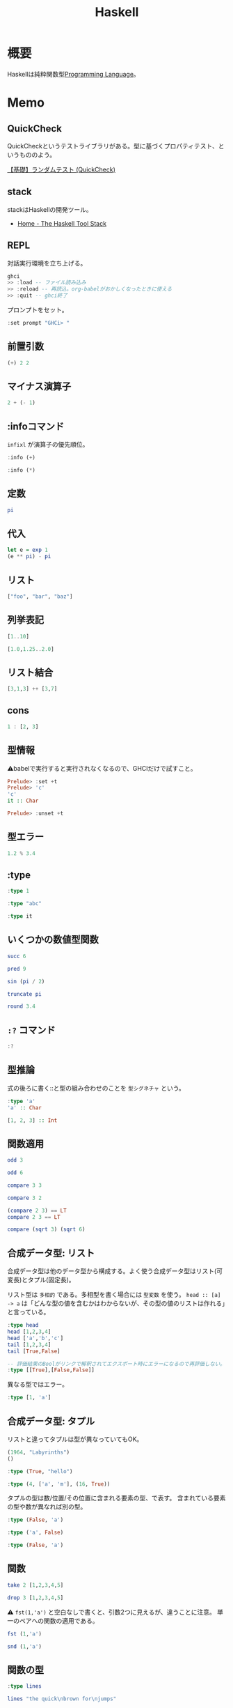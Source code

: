 :PROPERTIES:
:ID:       c4c3816f-e03f-41a8-9a97-ddcfd3d738ff
:header-args+: :results output :wrap
:END:
#+title: Haskell
* 概要
Haskellは純粋関数型[[id:868ac56a-2d42-48d7-ab7f-7047c85a8f39][Programming Language]]。
* Memo
** QuickCheck
QuickCheckというテストライブラリがある。型に基づくプロパティテスト、というもののよう。

[[https://haskell.e-bigmoon.com/stack/test/quickcheck.html][【基礎】ランダムテスト (QuickCheck)]]
** stack
stackはHaskellの開発ツール。
- [[https://docs.haskellstack.org/en/stable/README/][Home - The Haskell Tool Stack]]
** REPL
対話実行環境を立ち上げる。
#+begin_src haskell :eval never
  ghci
  >> :load -- ファイル読み込み
  >> :reload -- 再読込。org-babelがおかしくなったときに使える
  >> :quit -- ghci終了
#+end_src

プロンプトをセット。
#+begin_src haskell
  :set prompt "GHCi> "
#+end_src
** 前置引数
#+begin_src haskell
  (+) 2 2
#+end_src

#+RESULTS:
#+begin_results
4
#+end_results
** マイナス演算子
#+begin_src haskell
  2 + (- 1)
#+end_src

#+RESULTS:
#+begin_results
1
#+end_results
** :infoコマンド
~infixl~ が演算子の優先順位。
#+begin_src haskell
  :info (+)
#+end_src

#+RESULTS:
#+begin_results
class Num a where
  (+) :: a -> a -> a
  ...
  -- Defined in ‘GHC.Num’
infixl 6 +
#+end_results

#+begin_src haskell
  :info (*)
#+end_src

#+RESULTS:
#+begin_results
class Num a where
  ...
  (*) :: a -> a -> a
  ...
  -- Defined in ‘GHC.Num’
infixl 7 *
#+end_results
** 定数
#+begin_src haskell
  pi
#+end_src

#+RESULTS:
#+begin_results
3.141592653589793
#+end_results
** 代入
#+begin_src haskell
  let e = exp 1
  (e ** pi) - pi
#+end_src

#+RESULTS:
#+begin_results
19.99909997918947
#+end_results
** リスト
#+begin_src haskell
["foo", "bar", "baz"]
#+end_src

#+RESULTS:
#+begin_results
["foo","bar","baz"]
#+end_results
** 列挙表記
#+begin_src haskell
[1..10]
#+end_src

#+RESULTS:
#+begin_results
[1,2,3,4,5,6,7,8,9,10]
#+end_results

#+begin_src haskell
[1.0,1.25..2.0]
#+end_src

#+RESULTS:
#+begin_results
[1.0,1.25,1.5,1.75,2.0]
#+end_results
** リスト結合
#+begin_src haskell
[3,1,3] ++ [3,7]
#+end_src

#+RESULTS:
#+begin_results
[3,1,3,3,7]
#+end_results
** cons
#+begin_src haskell :results output
  1 : [2, 3]
#+end_src

#+RESULTS:
#+begin_results
[1,2,3]
#+end_results
** 型情報
⚠babelで実行すると実行されなくなるので、GHCIだけで試すこと。
#+begin_src haskell :eval never
  Prelude> :set +t
  Prelude> 'c'
  'c'
  it :: Char

  Prelude> :unset +t
#+end_src
** 型エラー
#+begin_src haskell
1.2 % 3.4
#+end_src

#+RESULTS:
#+begin_results
<interactive>:6213:5: error:
    Variable not in scope: (%) :: Double -> Double -> t
#+end_results
** :type
#+begin_src haskell
:type 1
#+end_src

#+RESULTS:
#+begin_results
1 :: Num p => p
#+end_results

#+begin_src haskell
:type "abc"
#+end_src

#+RESULTS:
#+begin_results
"abc" :: [Char]
#+end_results

#+begin_src haskell
:type it
#+end_src

#+RESULTS:
#+begin_results
it :: [Char]
#+end_results
** いくつかの数値型関数
#+begin_src haskell
succ 6
#+end_src

#+RESULTS:
#+begin_results
7
#+end_results

#+begin_src haskell
pred 9
#+end_src

#+RESULTS:
#+begin_results
8
#+end_results

#+begin_src haskell
sin (pi / 2)
#+end_src

#+RESULTS:
#+begin_results
1.0
#+end_results

#+begin_src haskell
truncate pi
#+end_src

#+RESULTS:
#+begin_results
3
#+end_results

#+begin_src haskell
round 3.4
#+end_src

#+RESULTS:
#+begin_results
3
#+end_results
** ~:?~ コマンド
#+begin_src haskell
:?
#+end_src

#+RESULTS:
#+begin_results
display this list of commands
   :info[!] [<name> ...]       display information about the given names
                               (!: do not filter instances)
   :issafe [<mod>]             display safe haskell information of module <mod>
   :kind[!] <type>             show the kind of <type>
                               (!: also print the normalised type)
   :load[!] [*]<module> ...    load module(s) and their dependents
                               (!: defer type errors)
   :main [<arguments> ...]     run the main function with the given arguments
   :module [+/-] [*]<mod> ...  set the context for expression evaluation
   :quit                       exit GHCi
   :reload[!]                  reload the current module set
                               (!: defer type errors)
   :run function [<arguments> ...] run the function with the given arguments
   :script <file>              run the script <file>
   :type <expr>                show the type of <expr>
   :type +d <expr>             show the type of <expr>, defaulting type variables
   :type +v <expr>             show the type of <expr>, with its specified tyvars
   :unadd <module> ...         remove module(s) from the current target set
   :undef <cmd>                undefine user-defined command :<cmd>
   :!<command>                 run the shell command <command>

 -- Commands for debugging:

   :abandon                    at a breakpoint, abandon current computation
   :back [<n>]                 go back in the history N steps (after :trace)
   :break [<mod>] <l> [<col>]  set a breakpoint at the specified location
   :break <name>               set a breakpoint on the specified function
   :continue                   resume after a breakpoint
   :delete <number>            delete the specified breakpoint
   :delete *                   delete all breakpoints
   :force <expr>               print <expr>, forcing unevaluated parts
   :forward [<n>]              go forward in the history N step s(after :back)
   :history [<n>]              after :trace, show the execution history
   :list                       show the source code around current breakpoint
   :list <identifier>          show the source code for <identifier>
   :list [<module>] <line>     show the source code around line number <line>
   :print [<name> ...]         show a value without forcing its computation
   :sprint [<name> ...]        simplified version of :print
   :step                       single-step after stopping at a breakpoint
   :step <expr>                single-step into <expr>
   :steplocal                  single-step within the current top-level binding
   :stepmodule                 single-step restricted to the current module
   :trace                      trace after stopping at a breakpoint
   :trace <expr>               evaluate <expr> with tracing on (see :history)

 -- Commands for changing settings:

   :set <option> ...           set options
   :seti <option> ...          set options for interactive evaluation only
   :set args <arg> ...         set the arguments returned by System.getArgs
   :set prog <progname>        set the value returned by System.getProgName
   :set prompt <prompt>        set the prompt used in GHCi
   :set prompt-cont <prompt>   set the continuation prompt used in GHCi
   :set prompt-function <expr> set the function to handle the prompt
   :set prompt-cont-function <expr>set the function to handle the continuation prompt
   :set editor <cmd>           set the command used for :edit
   :set stop [<n>] <cmd>       set the command to run when a breakpoint is hit
   :unset <option> ...         unset options

  Options for ':set' and ':unset':

    +m            allow multiline commands
    +r            revert top-level expressions after each evaluation
    +s            print timing/memory stats after each evaluation
    +t            print type after evaluation
    +c            collect type/location info after loading modules
    -<flags>      most GHC command line flags can also be set here
                         (eg. -v2, -XFlexibleInstances, etc.)
                    for GHCi-specific flags, see User's Guide,
                    Flag reference, Interactive-mode options

 -- Commands for displaying information:

   :show bindings              show the current bindings made at the prompt
   :show breaks                show the active breakpoints
   :show context               show the breakpoint context
   :show imports               show the current imports
   :show linker                show current linker state
   :show modules               show the currently loaded modules
   :show packages              show the currently active package flags
   :show paths                 show the currently active search paths
   :show language              show the currently active language flags
   :show targets               show the current set of targets
   :show <setting>             show value of <setting>, which is one of
                                  [args, prog, editor, stop]
   :showi language             show language flags for interactive evaluation
#+end_results
** 型推論
式の後ろに書く::と型の組み合わせのことを ~型シグネチャ~ という。

#+begin_src haskell
  :type 'a'
  'a' :: Char
#+end_src

#+RESULTS:
#+begin_results
'a' :: Char
'a'
#+end_results

#+begin_src haskell
  [1, 2, 3] :: Int
#+end_src

#+RESULTS:
#+begin_results
In an equation for ‘it’: it = [1, 2, 3] :: Int
#+end_results
** 関数適用
#+begin_src haskell
odd 3
#+end_src

#+RESULTS:
#+begin_results
True
#+end_results

#+begin_src haskell
odd 6
#+end_src

#+RESULTS:
#+begin_results
False
#+end_results

#+begin_src haskell
compare 3 3
#+end_src

#+RESULTS:
#+begin_results
EQ
#+end_results

#+begin_src haskell
compare 3 2
#+end_src

#+RESULTS:
#+begin_results
GT
#+end_results

#+begin_src haskell
  (compare 2 3) == LT
  compare 2 3 == LT
#+end_src

#+RESULTS:
#+begin_results
True
True
#+end_results

#+begin_src haskell
  compare (sqrt 3) (sqrt 6)
#+end_src

#+RESULTS:
#+begin_results
LT
#+end_results
** 合成データ型: リスト
合成データ型は他のデータ型から構成する。よく使う合成データ型はリスト(可変長)とタプル(固定長)。

リスト型は ~多相的~ である。多相型を書く場合には ~型変数~ を使う。
~head :: [a] -> a~ は「どんな型の値を含むかはわからないが、その型の値のリストは作れる」と言っている。
#+begin_src haskell
  :type head
  head [1,2,3,4]
  head ['a','b','c']
  tail [1,2,3,4]
  tail [True,False]
#+end_src

#+RESULTS:
#+begin_results
<interactive>:5924:1-17: error:
    • No instance for (Show Bool) arising from a use of ‘print’
      There are instances for similar types:
        instance Show Prelude.Bool -- Defined in ‘GHC.Show’
    • In a stmt of an interactive GHCi command: print it
#+end_results

#+begin_src haskell :eval never
  -- 評価結果のBoolがリンクで解釈されてエクスポート時にエラーになるので再評価しない。
  :type [[True],[False,False]]
#+end_src

#+RESULTS:
#+begin_results
[[True],[False,False]] :: ~[[Bool]]~
#+end_results

異なる型ではエラー。

#+begin_src haskell
:type [1, 'a']
#+end_src

#+RESULTS:
#+begin_results
<interactive>:1:2: error:
    • No instance for (Num Char) arising from the literal ‘1’
    • In the expression: 1
      In the expression: [1, 'a']
#+end_results

** 合成データ型: タプル
リストと違ってタプルは型が異なっていてもOK。

#+begin_src haskell
  (1964, "Labyrinths")
  ()
#+end_src

#+RESULTS:
#+begin_results
(1964,"Labyrinths")
()
#+end_results

#+begin_src haskell
:type (True, "hello")
#+end_src

#+RESULTS:
#+begin_results
(True, "hello") :: (Bool, [Char])
#+end_results

#+begin_src haskell
:type (4, ['a', 'm'], (16, True))
#+end_src

#+RESULTS:
#+begin_results
(4, ['a', 'm'], (16, True))
  :: (Num a1, Num a2) => (a1, [Char], (a2, Bool))
#+end_results

タプルの型は数/位置/その位置に含まれる要素の型、で表す。
含まれている要素の型や数が異なれば別の型。

#+begin_src haskell
  :type (False, 'a')
#+end_src

#+RESULTS:
#+begin_results
(False, 'a') :: (Bool, Char)
#+end_results

#+begin_src haskell
  :type ('a', False)
#+end_src

#+RESULTS:
#+begin_results
('a', False) :: (Char, Bool)
#+end_results

#+begin_src haskell
  :type (False, 'a')
#+end_src

#+RESULTS:
#+begin_results
(False, 'a') :: (Bool, Char)
#+end_results
** 関数
#+begin_src haskell
take 2 [1,2,3,4,5]
#+end_src

#+RESULTS:
#+begin_results
[1,2]
#+end_results

#+begin_src haskell
drop 3 [1,2,3,4,5]
#+end_src

#+RESULTS:
#+begin_results
[4,5]
#+end_results

⚠ ~fst(1,'a')~ と空白なしで書くと、引数2つに見えるが、違うことに注意。
単一のペアへの関数の適用である。

#+begin_src haskell
fst (1,'a')
#+end_src

#+RESULTS:
#+begin_results
1
#+end_results

#+begin_src haskell
snd (1,'a')
#+end_src

#+RESULTS:
#+begin_results
'a'
#+end_results
** 関数の型
#+begin_src haskell
:type lines
#+end_src

#+RESULTS:
#+begin_results
lines :: String -> [String]
#+end_results

#+begin_src haskell
lines "the quick\nbrown for\njumps"
#+end_src

#+RESULTS:
#+begin_results
["the quick","brown for","jumps"]
#+end_results

副作用がある関数で結果の型は ~IO~ ではじまる。

#+begin_src haskell
:type readFile
#+end_src

#+RESULTS:
#+begin_results
readFile :: FilePath -> IO String
#+end_results
** 関数定義
Haskellのコードの中では、記号 ~=~ は「〜を意味する」ということ。左辺の名前は右辺の式であると定義される。
変数は式に名前をつける手段。

#+begin_quote
命令形言語を使ってきたのなら、変数は、異なる辞典で、異なる値を格納し得るメモリの番地(またはそれに類するもの)を特定する方法と考えるのが自然かもしれません。命令形言語では、いつでも変数の値を変更することが可能です。したがって、その変数のメモリ番地を確認するたびに違う結果になりえます。
変数に対する、この2つの概念には決定的な違いがあります。Haskellでは、式にいったん束縛した変数は、いつでも元の式に置き換えても良いのです。変数の値は変わらないからです。命令形言語はこの置き換え可能性を保持していません。
#+end_quote

#+begin_src haskell
  add a b = a + b
  add 1 2
#+end_src

#+RESULTS:
#+begin_results

3
#+end_results

#+begin_src haskell
  drop 2 "foobar"
  drop 4 "foobar"
  drop 4 [1, 2]
  drop 0 [1, 2]
  drop 7 []
  drop (-2) "foo"
#+end_src

#+RESULTS:
#+begin_results
obar
ar
[]
[1,2]
[]
foo
#+end_results
** myDrop関数
インデントによって既存の定義が継続する。
org-babelでは1行ごとで新しいセッションになってしまうよう。 ~:{~ と ~}:~ を使って複数行評価されるようにする。

変数名 ~xs~ は ~x~ の複数形という意味。

式指向のためelseが必須(elseに入ったとき結果や型がないという事態になるため)。
#+begin_src haskell
  :{
    myDrop n xs = if n <= 0 || null xs
                  then xs
                  else myDrop (n - 1) (tail xs)
  :}

  myDrop 2 "foobar"
  myDrop 4 "foobar"
  myDrop 4 [1, 2]
  myDrop 0 [1, 2]
  myDrop 7 []
  myDrop(-2) "foo"
#+end_src

#+RESULTS:
#+begin_results

GHCi> "obar"
ar
[]
[1,2]
[]
foo
#+end_results

論理演算子。
#+begin_src haskell
  :type null
  :type (||)
#+end_src

#+RESULTS:
#+begin_results
null :: Foldable t => t a -> Prelude.Bool
(||) :: Prelude.Bool -> Prelude.Bool -> Prelude.Bool
#+end_results
** 遅延評価
正格評価: 関数を適用する前に関数への引数を評価する。
*非正格評価(遅延評価)*: 評価せず、値が必要になったとき計算する「プロミス」を作る。未評価の式を追跡するのに使うレコードを *サンク* という。式の結果が使われないなら、値は計算されない。

#+begin_src haskell
  isOdd n = mod n 2 == 1
  isOdd 3
#+end_src

#+RESULTS:
#+begin_results

True
#+end_results

#+begin_src haskell
  print (myDrop 2 "abcd")

  :type 2 <= 0 || null "abcd"
  null "abcd"
#+end_src

#+RESULTS:
#+begin_results
cd
GHCi> 2 <= 0 || null "abcd" :: Prelude.Bool
False
#+end_results
** 型変数
#+begin_src haskell
  last [1,2,3]
  last "baz"
  :type last
#+end_src

#+RESULTS:
#+begin_results
3
'z'
last :: [a] -> a
#+end_results

この ~a~ が型変数。
型シグネチャに型変数を持つ時には引数のいくつかはどのような型にでもなれることを示している。→ 多相的である。
** 多相関数
#+begin_src haskell
  :type fst
#+end_src

#+RESULTS:
#+begin_results
fst :: (a, b) -> a
#+end_results

#+begin_src haskell
:type take
#+end_src

#+RESULTS:
#+begin_results
take :: Int -> [a] -> [a]
#+end_results

これは実際にはこういうこと↓。

~take :: Int -> ([a] -> [a])~
** 純粋性
#+begin_src haskell
:type not
#+end_src

#+RESULTS:
#+begin_results
not :: Prelude.Bool -> Prelude.Bool
#+end_results
** 型定義

↓ BookInfoを ~型構成子~ という。
続く Bookは ~値構成子~ という。
Int, String, [String]は ~構成要素~ という。

#+begin_src haskell
  :{
  data BookInfo = Book Int String [String]
                  deriving (Show)
  :}
#+end_src

#+RESULTS:
#+begin_results
#+end_results

同じ構造を持っていても、2つの型を区別する。型構成子と値構成子の名前が違うから。

#+begin_src haskell
  :{
  data MagazineInfo = Magazine Int String [String]
                      deriving (Show)
  :}
#+end_src

#+RESULTS:
#+begin_results
#+end_results

#+begin_src haskell
  :info BookInfo

  myInfo = Book 9780135072455 "Algebra of Programming" ["Richard Bird", "Oege de Moor"]
  myInfo
  :type myInfo
  :type Book
#+end_src

#+RESULTS:
#+begin_results
data BookInfo = Book Int String [String]
  -- Defined at <interactive>:6313:1
instance [safe] Show BookInfo -- Defined at <interactive>:6314:27
GHCi> GHCi> Book 9780135072455 "Algebra of Programming" ["Richard Bird","Oege de Moor"]
myInfo :: BookInfo
Book :: Int -> String -> [String] -> BookInfo
#+end_results
** 型シノニム
型シノニムはコードを読みやすくするだけのもの。

#+begin_src haskell
  type CustomerID = Int
  type ReviewBody = String
  data BetterReview = BetterReview BookInfo CustomerID ReviewBody
#+end_src

#+RESULTS:
#+begin_results
#+end_results
** 代数データ型
値構成子が2つある。 *選択肢* あるいは *ケース* という。

#+begin_src haskell
  data Bool = False | True
#+end_src

#+RESULTS:
#+begin_results
#+end_results

#+begin_src haskell
  type CardHolder = String
  type CardNumber = String
  type Address = [String]

  :{
  data BillingInfo = CreditCard CardNumber CardHolder Address
                     | CashOnDelivery
                     | Invoice CustomerID
                       deriving (Show)
  :}
  :info BillingInfo
#+end_src

#+RESULTS:
#+begin_results

GHCi> GHCi> GHCi> Prelude Data.Char Data.List Data.Char Data.Char| Prelude Data.Char Data.List Data.Char Data.Char| Prelude Data.Char Data.List Data.Char Data.Char| Prelude Data.Char Data.List Data.Char Data.Char| Prelude Data.Char Data.List Data.Char Data.Char| GHCi> data BillingInfo
  = CreditCard CardNumber CardHolder Address
  | CashOnDelivery
  | Invoice CustomerID
  -- Defined at <interactive>:6340:1
instance [safe] Show BillingInfo
  -- Defined at <interactive>:6343:32
#+end_results

#+begin_src haskell
  :type CreditCard
  CreditCard "2901650221064486" "Thomas Gradgrind"  ["Dickens", "England"]
#+end_src

#+RESULTS:
#+begin_results
CreditCard :: CardNumber -> CardHolder -> Address -> BillingInfo
CreditCard "2901650221064486" "Thomas Gradgrind" ["Dickens","England"]
#+end_results

#+begin_src haskell
  :type it
#+end_src

#+RESULTS:
#+begin_results
it :: [Char]
#+end_results

#+begin_src haskell
  :type Invoice
  Invoice 2222
#+end_src

#+RESULTS:
#+begin_results
Invoice :: CustomerID -> BillingInfo
Invoice 2222
#+end_results

** タプルと代数データ型
#+begin_src haskell
  Book 2 "The Wealth of Networks" ["Yochai Benkler"]
  (2, "The Wealth of Networks", ["Yochai Benkler"])
#+end_src

#+RESULTS:
#+begin_results
Book 2 "The Wealth of Networks" ["Yochai Benkler"]
(2,"The Wealth of Networks",["Yochai Benkler"])
#+end_results

↓構造的に同一なので同じ型。

#+begin_src haskell
  a = ("Porpoise", "Gray")
  b = ("Table", "Oak")
#+end_src

#+RESULTS:
#+begin_results
#+end_results

↓別の名前なので別の型。

#+begin_src haskell
  data Cetacean = Cetacean String String
  data Furniture = Furniture String String

  c = Cetacean "Porpoise" "Gray"
  d = Furniture "Table" "Oak"
#+end_src

#+RESULTS:
#+begin_results
#+end_results

座標。

#+begin_src haskell
  :{
  -- x, yの座標
  data Cartesian2D = Cartesian2D Double Double
                     deriving (Eq, Show)

  -- 偏角と長さ
  data Polar2D = Polar2D Double Double
                 deriving (Eq, Show)
  :}
#+end_src

#+RESULTS:
#+begin_results
#+end_results

~==~ 演算子は引数が同じ型でないといけないのでエラー。

#+begin_src haskell
  Cartesian2D (sqrt 2) (sqrt 2) == Polar2D (pi / 4) 2
#+end_src

#+RESULTS:
#+begin_results
In an equation for ‘it’:
          it = Cartesian2D (sqrt 2) (sqrt 2) == Polar2D (pi / 4) 2
#+end_results

タプルの場合判断しようがないのでチェックが効かない。

#+begin_src haskell
(1, 2) == (1, 2)
#+end_src

#+RESULTS:
#+begin_results
True
#+end_results

- 複合型をコードの中で広く使う場合には ~data~ 宣言を使う
- 規模が小さく、局所的にしか使わない場合はタプルでいい

** 他の言語との類似

#+begin_src C
  struct book_info {
    int id;
    char *name;
    char **authors;
  };
#+end_src

#+RESULTS:
#+begin_results
#+end_results

#+begin_src haskell
  :{
  data BookInfo = Book Int String [String]
                    deriving (Show)
  :}
#+end_src

#+RESULTS:
#+begin_results
#+end_results

** 列挙型

[[id:656a0aa4-e5d3-416f-82d5-f909558d0639][C language]]ではこう書く。

#+begin_src C
  enum roygbiv {
    red,
    orange,
    yellow,
    green,
    blue,
    indigo,
    violet,
  };
#+end_src

#+RESULTS:
#+begin_results
#+end_results

#+begin_src haskell
  :{
  data Roygbiv = Red
               | Orange
               | Yellow
               | Green
               | Blue
               | Indigo
               | Violet
                 deriving (Eq, Show)
  :}
  :type Yellow
  :type Red
  Red == Yellow
  Green == Green
#+end_src

#+RESULTS:
#+begin_results

Yellow :: Roygbiv
Red :: Roygbiv
False
True
#+end_results

haskellのenumは型が厳密。
#+begin_src haskell
  take 3 "foobar"
  take Red "foobar"
#+end_src

#+RESULTS:
#+begin_results
foo
<interactive>:6405:6-8: error:
    • Couldn't match expected type ‘Int’ with actual type ‘Roygbiv’
    • In the first argument of ‘take’, namely ‘Red’
      In the expression: take Red "foobar"
      In an equation for ‘it’: it = take Red "foobar"
#+end_results

** union
代数データ型が複数の選択肢を持つ場合は [[id:656a0aa4-e5d3-416f-82d5-f909558d0639][C language]]の ~union~ と同じ。
#+begin_src haskell
  type Vector = (Double, Double)
  :{
  data Shape = Circle Vector Double
             | Poly [Vector]
  :}
  :info Shape
#+end_src

#+RESULTS:
#+begin_results

GHCi> data Shape = Circle Vector Double | Poly [Vector]
-- Defined at <interactive>:6409:1
#+end_results

** パターンマッチ

↓2つの関数というわけではない。
同一関数の異なる入力パターンに対する振る舞いを定義している。

#+begin_src haskell
  myNot True = False
  myNot False = True
#+end_src

#+RESULTS:
#+begin_results
#+end_results

#+begin_src haskell
  sumList (x:xs) = x + sumList xs
  sumList [] = 0

  sum [1,2]
#+end_src

#+RESULTS:
#+begin_results

GHCi> 3
#+end_results

タプルのパターンマッチ。

#+begin_src haskell
  complicated (True, a, x:xs, 5) = (a, xs)
  complicated (True, 1, [1,2,3], 5)
#+end_src

#+RESULTS:
#+begin_results

(1,[2,3])
#+end_results

ぴったり一致しないと成功しない。
すべてのパターンマッチが失敗すると実行時エラー。

#+begin_src haskell
complicated (False, 1, [1,2,3], 5)
#+end_src

#+RESULTS:
#+begin_results
: *** Exception: <interactive>:1963:1-40: Non-exhaustive patterns in function complicated
#+end_results

** Exception: <interactive>:6422:1-40: Non-exhaustive patterns in function complicated
BookInfo型の場合。
パターンマッチをセット。

#+begin_src haskell
  bookID (Book id title authors) = id
  bookTitle (Book id title authors) = title
  bookAuthors (Book id title authors) = authors
#+end_src

#+RESULTS:
#+begin_results
#+end_results

アクセスできる。

#+begin_src haskell
  bookID (Book 3 "Probability Theory" ["E.T.H. Jaynes"])
  bookTitle (Book 3 "Probability Theory" ["E.T.H. Jaynes"])
  bookAuthors (Book 3 "Probability Theory" ["E.T.H. Jaynes"])
#+end_src

#+RESULTS:
#+begin_results
3
Probability Theory
["E.T.H. Jaynes"]
#+end_results

構成子に基づいて、アクセサ関数の型を推論できる。

#+begin_src haskell
  :type bookID
  :type bookTitle
  :type bookAuthors
#+end_src

#+RESULTS:
#+begin_results
bookID :: BookInfo -> Int
bookTitle :: BookInfo -> String
bookAuthors :: BookInfo -> [String]
#+end_results
** ワイルドカード
この類のコードをボイラープレートという。

#+begin_src haskell
  nicerID (Book id _ _ ) = id
  nicerTitle (Book _ title _) = title
  nicerAuthors (Book _ _ authors) = authors
#+end_src

#+RESULTS:
#+begin_results
#+end_results

#+begin_src haskell
  goodExample (x:xs) = x + goodExample xs
  goodExample _ = 0
  goodExample []
  goodExample [1, 2]
#+end_src

#+RESULTS:
#+begin_results

GHCi> 0
0
#+end_results
** レコード構文
#+begin_src haskell
  :{
    data Customer = Customer {
       customerID :: CustomerID
     , customerName :: String
     , customerAddress :: Address
       } deriving (Show)
  :}
  :type customerID
#+end_src

#+RESULTS:
#+begin_results

customerID :: Customer -> CustomerID
#+end_results

#+begin_src haskell
  :{
  customer2 = Customer {
      customerID = 271828
    , customerAddress = ["1048576 Disk Drive",
                        "Milpitas, CA 95134",
                        "USA"]
    , customerName = "Jane Q. Citizen"
    }
  :}
  customer2
  cities
#+end_src

#+RESULTS:
#+begin_results

Customer {customerID = 271828, customerName = "Jane Q. Citizen", customerAddress = ["1048576 Disk Drive","Milpitas, CA 95134","USA"]}
Book 173 "Use of weapons" ["Iain M. Banks"]
#+end_results

レコード構文によって使えるアクセサ関数は、通常のHaskellの関数。

#+begin_src haskell
  :type customerName
  customerName customer2
#+end_src

#+RESULTS:
#+begin_results
customerName :: Customer -> String
Jane Q. Citizen
#+end_results
** パラメータ化された型
独自に定義する型も多相型にできる。型宣言に型変数を導入する。

↓この変数は型変数。
#+begin_src haskell
  :{
  data Maybe a = Just a
               | Nothing
  :}
  :info Maybe
#+end_src

#+RESULTS:
#+begin_results

data Maybe a = Just a | Nothing -- Defined at <interactive>:6475:1
#+end_results

これによって任意の型上の ~Maybe~ 型を使える。

#+begin_src haskell
  someBool = Just True
  :type someBool
  someString = Just "something"
  :type someString
  :type Just "Invisible bike"
#+end_src

#+RESULTS:
#+begin_results
someBool :: Maybe Bool
GHCi> someString :: Maybe [Char]
Just "Invisible bike" :: Maybe [Char]
#+end_results

#+begin_src haskell
  wrapped = Just (Just "wrapped")
  :type wrapped
#+end_src

#+RESULTS:
#+begin_results

wrapped :: Maybe (Maybe [Char])
#+end_results
** 再帰型
リスト型は再帰型。定義に自身が含まれる。
#+begin_src haskell
  :{
  data List a = Cons a (List a)
              | Nil
                deriving (Show)
  :}
#+end_src

#+RESULTS:
#+begin_results
#+end_results

確かめる。
#+begin_src haskell
  Nil
  Cons 0 Nil
  Cons 1 it
  Cons 2 it
  Cons 3 it
#+end_src

#+RESULTS:
#+begin_results
Nil
Cons 0 Nil
Cons 1 (Cons 0 Nil)
Cons 2 (Cons 1 (Cons 0 Nil))
Cons 3 (Cons 2 (Cons 1 (Cons 0 Nil)))
#+end_results

二分木。

#+begin_src haskell
  :{
  data Tree a = Node a (Tree a) (Tree a)
              | Empty
                deriving (Show)
  :}
#+end_src

#+RESULTS:
#+begin_results
#+end_results

本と違ってなぜかエラーになる。

#+begin_src haskell
  fromList (x:xs) = Cons x (fromList xs)
  fromList [] = Nil
  fromList "durian"
  fromList [Just True, Nothing, Just False]
#+end_src

#+RESULTS:
#+begin_results
GHCi> *** Exception: <interactive>:6518:1-17: Non-exhaustive patterns in function fromList
Exception: <interactive>:6518:1-17: Non-exhaustive patterns in function fromList
#+end_results

[[id:9fa3711b-a22e-4cf5-ae97-5c057083674a][Java]]の例(クラス定義)。
#+begin_src java
  class Tree<A>
  {
      A value;
      Tree<A> left;
      Tree<B> right;

      public Tree(A v, Tree<A> l, Tree<A> r)
      {
          value = v;
          left = l;
          right = r;
      }
  }
#+end_src

葉を構成する関数。

#+begin_src java
  class Example
  {
      static Tree<String> simpleTree()
      {
          return new Tree<String>(
                                  "parent",
                                  new Tree<String>("left leaf", null, null),
                                  new Tree<String>("right leaf", null, null));
      }
  }
#+end_src

#+begin_src haskell
  :{
  simpleTree = Node "parent" (Node "left child" Empty Empty)
                             (Node "right child" Empty Empty)
  :}
  :type simpleTree
#+end_src

#+RESULTS:
#+begin_results

simpleTree :: Tree [Char]
#+end_results
** エラー報告表示
listの要素が1つのときはエラー表示を出す。

#+begin_src haskell
  :{
  mySecond :: [a] -> a
  mySecond xs = if null (tail xs)
                then error ("list too short")
                else head (tail xs)
  :}
  mySecond "xi"
  mySecond [2, 3]
  mySecond [2]
#+end_src

#+RESULTS:
#+begin_results
'i'
3
Exception: list too short
CallStack (from HasCallStack):
  error, called at <interactive>:6531:20 in interactive:Ghci3189
#+end_results

ちゃんとエラーメッセージが出ている。
** エラーの可能性, Maybe
#+begin_src haskell
  :{
  safeSecond :: [a] -> Maybe a
  safeSecond [] = Nothing
  safeSecond xs = if null (tail xs)
                  then Nothing
                  else Just (head (tail xs))
  :}
  safeSecond [1,2] -- なぜかできない。
#+end_src

#+RESULTS:
#+begin_results

<interactive>:6545:1-16: error:
    • No instance for (Show (Maybe Integer))
        arising from a use of ‘print’
      There are instances for similar types:
        instance Show a => Show (Prelude.Maybe a) -- Defined in ‘GHC.Show’
    • In a stmt of an interactive GHCi command: print it
#+end_results

パターンマッチを使って改善。

#+begin_src haskell
  tidySecond :: [a] -> Maybe a

  tidySecond (_:x:_) = Just x
  tidySecond _       = Nothing
#+end_src

#+RESULTS:
#+begin_results
#+end_results
** 局所変数
#+begin_src haskell
  :{
  lend amount balance = let reserve = 100
                            newBalance = balance - amount
                        in if balance < reserve
                           then Nothing
                           else Just newBalance
  :}
#+end_src

#+RESULTS:
#+begin_results
#+end_results

** シャドウ
内側の ~x~ が外側の ~x~ を隠す。
#+begin_src haskell
  :{
  bar = let x = 1
        in ((let x = "foo" in x), x)
  :}
  bar
#+end_src

#+RESULTS:
#+begin_results

("foo",1)
#+end_results
** where節
#+begin_src haskell
  :{
  lend2 amount balance = if amount < reserve * 0.5
                         then Just newBalance
                         else Nothing
        where reserve  = 100
              newBalance = balance - amount
  :}
#+end_src

#+RESULTS:
#+begin_results
#+end_results

#+begin_src haskell
  :{
  pluralise :: String -> [Int] -> [String]
  pluralise word counts = map plural counts
      where plural 0 = "no " ++ word ++ "s"
            plural 1 = "one " ++ word
            plural n = show n ++ " " ++ word ++ "s"
  :}
  pluralise "car" [0]
  pluralise "car" [1]
  pluralise "car" [2]
#+end_src

#+RESULTS:
#+begin_results

["no cars"]
["one car"]
["2 cars"]
#+end_results
** case式
#+begin_src haskell
  :{
  fromMaybe defval wrapped =
    case wrapped of
      Nothing -> defval
      Just value -> value
  :}
#+end_src

#+RESULTS:
#+begin_results
#+end_results

#+begin_src haskell
  :{
    data Fruit = Apple | Orange
    betterFruit f = case f of
                    "apple" -> Apple
                    "orange" -> Orange
  :}
#+end_src

#+RESULTS:
#+begin_results
#+end_results
** ガード
#+begin_src haskell
  :{
  nodesAreSame (Node a _ _) (Node b _ _)
      | a == b     = Just a
  nodesAreSame _ _ = Nothing
  :}
#+end_src

#+RESULTS:
#+begin_results
#+end_results

lend関数を書き直す。
#+begin_src haskell
  :{
  lend3 amount balance
       | amount <= 0            = Nothing
       | amount > reserve * 0.5 = Nothing
       | otherwise              = Just newBalance
      where reserve    = 100
            newBalance = balance - amount
  :}
#+end_src

#+RESULTS:
#+begin_results
#+end_results

myDrop関数を書き直す。
元コード。
#+begin_src haskell
  :{
  myDrop n xs = if n <= 0 || null xs
                then xs
                else myDrop (n - 1) (tail xs)
   :}
  myDrop 2 "abcd"
#+end_src

#+RESULTS:
#+begin_results

cd
#+end_results

#+begin_src haskell
  :{
  niceDrop n xs | n <= 0 = xs
  niceDrop _ []          = []
  niceDrop n (_:xs)      = niceDrop (n - 1) xs
  :}
  niceDrop 2 "abcd"
#+end_src

#+RESULTS:
#+begin_results

cd
#+end_results
** テキスト行分割
#+begin_src haskell
  :type lines
  lines "line 1\nline 2"
  lines "foo\n\nbar\n"
#+end_src

#+RESULTS:
#+begin_results
lines :: String -> [String]
["line 1","line 2"]
["foo","","bar"]
#+end_results

#+begin_src haskell
  break odd [2,4,5,6,8]
  :module +Data.Char
  break isUpper "isUpper"
#+end_src

#+RESULTS:
#+begin_results
([2,4],[5,6,8])
GHCi> ("is","Upper")
#+end_results

#+begin_src haskell
  :{
    a `plus` b = a + b
    data a `Pair` b = a `Pair` b
               deriving (Show)
    foo = Pair 1 2
    bar = True `Pair` "quux"
  :}
  1 `plus` 2
  plus 1 2
  Pair "a" "a"
  "a" `Pair` "a"
#+end_src

#+RESULTS:
#+begin_results

3
3
a" `Pair` "a
a" `Pair` "a
#+end_results
** リストの処理

#+begin_src haskell
  :type length
  length []
  length [1,2,3]
  null []
  head [1,2]
  tail "foo"
  last "bar"
#+end_src

#+RESULTS:
#+begin_results
length :: Foldable t => t a -> Int
0
3
True
1
oo
'r'
#+end_results

連結関数。

#+begin_src haskell
  :type (++)
  "foo" ++ "bar"
  [] ++ [1,2,3]
  [1] ++ []
#+end_src

#+RESULTS:
#+begin_results
(++) :: [a] -> [a] -> [a]
foobar
[1,2,3]
[1]
#+end_results

~concat~ 連結して1つのリストにする。

#+begin_src haskell
  :type concat
  concat [[1,2,3], [4,5,6]]
  concat [[[1,2],[3]], [[4],[5],[6]]]
  concat (concat [[1,2],[3]], [[4],[5],[6]])
#+end_src

#+RESULTS:
#+begin_results
concat :: Foldable t => t [a] -> [a]
[1,2,3,4,5,6]
[[1,2],[3],[4],[5],[6]]
[[4],[5],[6]]
#+end_results

~reverse~ 逆順にする。

#+begin_src haskell
  :type reverse
  reverse "foo"
#+end_src

#+RESULTS:
#+begin_results
reverse :: [a] -> [a]
oof
#+end_results

便利な条件判定、 ~all~ と ~any~ 。

#+begin_src haskell
  :type all
  all odd [1,3,5]
  all odd [3,1,4]
  all odd []
  :type any
  any even [3,1,4]
  any even []
#+end_src

#+RESULTS:
#+begin_results
all :: Foldable t => (a -> Prelude.Bool) -> t a -> Prelude.Bool
True
False
True
any :: Foldable t => (a -> Prelude.Bool) -> t a -> Prelude.Bool
True
False
#+end_results

部分リスト。

#+begin_src haskell
  :type take
  take 3 "foobar"
  take 2 [1]
  :type drop
  drop 3 "xyzzy"
  drop 1 []
#+end_src

#+RESULTS:
#+begin_results
take :: Int -> [a] -> [a]
foo
[1]
drop :: Int -> [a] -> [a]
zy
[]
#+end_results

~splitAt~ インデックスで分割したリストのペアを返す。
#+begin_src haskell
  :type splitAt
  splitAt 3 "foobar"
#+end_src

#+RESULTS:
#+begin_results
splitAt :: Int -> [a] -> ([a], [a])
("foo","bar")
#+end_results

~span~ 条件に合うもの、以外でリストを返す。

#+begin_src haskell
  :type span
  span even [2,4,6,7,9,10,11]
  :type break
  break even [1,3,5,6,8,9,10]
#+end_src

#+RESULTS:
#+begin_results
span :: (a -> Prelude.Bool) -> [a] -> ([a], [a])
([2,4,6],[7,9,10,11])
break :: (a -> Prelude.Bool) -> [a] -> ([a], [a])
([1,3,5],[6,8,9,10])
#+end_results

~elem~ 値がリスト中に存在するか示す。

#+begin_src haskell
  :type elem
  2 `elem` [5,3,2,1,1]
  2 `notElem` [5,3,2,1,1]
#+end_src

#+RESULTS:
#+begin_results
elem :: (Foldable t, Eq a) => a -> t a -> Prelude.Bool
True
False
#+end_results

~filter~ 条件に合うリストを返す。

#+begin_src haskell
  :type filter
   filter odd [2,4,1,3,6,8,5,7]
#+end_src

#+RESULTS:
#+begin_results
filter :: p -> [a1] -> [a2]
Exception: <interactive>:4825:1-16: Non-exhaustive patterns in function filter
#+end_results

~isPrefixOf~ 部分リストがより大きなリストの中にあるか調べる。

#+begin_src haskell
  :module +Data.List
  :type isPrefixOf
  "foo" `isPrefixOf` "foobar"
  [1,2] `isPrefixOf` []
#+end_src

#+RESULTS:
#+begin_results

isPrefixOf :: Eq a => [a] -> [a] -> Prelude.Bool
True
False
#+end_results

~zip~ 2つのリストをペアのリストにする。

#+begin_src haskell
  :type zip
  zip [12,72,93] "zippity"
#+end_src

#+RESULTS:
#+begin_results
zip :: [a] -> [b] -> [(a, b)]
[(12,'z'),(72,'i'),(93,'p')]
#+end_results

~zipWith~ 2つのリストのペア毎に関数を適用する。

#+begin_src haskell
  :type zipWith
  zipWith (+) [1,2,3] [4,5,6]
#+end_src

#+RESULTS:
#+begin_results
zipWith :: (a -> b -> c) -> [a] -> [b] -> [c]
[5,7,9]
#+end_results

可変長引数はHaskellの型システムのうえでは難しい。
複数のリストを閉じ合わせるには ~zip3~ 〜 ~zip7`~ を使う。
** リストのいけてる扱い方
haskellにおいてはほかの言語と同じように、扱えない部分がある。
~length~ はリスト全体を辿らないといけないが、無限リストである可能性がある。

#+begin_src haskell
  :{
    mySmartExample xs = if not (null xs)
                        then head xs
                        else 'Z'
    myOtherExample (x:_) = x
    myOtherExample [] = 'Z'
  :}
  mySmartExample "head"
  mySmartExample []
#+end_src

#+RESULTS:
#+begin_results

'h'
'Z'
#+end_results
** 部分関数
正当な入力の部分集合の値に対してのみ値を返す関数のことを部分関数という。
入力の全定義域に対して正しい結果を返す関数のことを全関数という。
** 文字列専用の関数
#+begin_src haskell
  lines "foo\nbar"
  unlines ["foo", "bar"]
#+end_src

#+RESULTS:
#+begin_results
["foo","bar"]
foo\nbar\n
#+end_results

~words~ は入力文字を任意の空白で区切る。

#+begin_src haskell
  words "the \r quick \t brown\n\n\nfox"
  unwords ["jumps", "over", "the", "lazy", "dog"]
#+end_src

#+RESULTS:
#+begin_results
["the","quick","brown","fox"]
jumps over the lazy dog
#+end_results
** ループ
Haskellには、 ~for~ ループ、 ~while~ ループはない。

[[id:656a0aa4-e5d3-416f-82d5-f909558d0639][C language]]の例。
こんなふうにはできないので末尾再帰を使う。

#+begin_src C
  int as_int(char *str)
  {
    int acc;
    for (acc = 0; isdigit(*str); str++) {
      acc = acc * 10 + (*str - '0');
    }

    return acc;
  }
#+end_src

#+RESULTS:
#+begin_results
#+end_results

配列の中のすべての要素を2乗する。

#+begin_src C
  void square(double *out, const double *in, size_t length)
  {
    for (size_t i = 0; i < length; i++) {
      out[i] = in[i] * in[i];
    }
  }
#+end_src

#+RESULTS:
#+begin_results
#+end_results

#+begin_src haskell
  :{
   square :: [Double] -> [Double]
   square (x:xs) = x*x : square xs
   square []     = []
  :}
  square [1,2]
  square []
#+end_src

#+RESULTS:
#+begin_results

[1.0,4.0]
[]
#+end_results

大文字化。

#+begin_src haskell
  :{
  upperCase :: String -> String

  upperCase (x:xs) = toUpper x : upperCase xs
  upperCase []     = []
  :}
  upperCase "hello"
#+end_src

#+RESULTS:
#+begin_results

HELLO
#+end_results

~map~ は関数を引数としてとり、リストのすべての要素に適用する。

#+begin_src haskell
  upperCase2 xs = map toUpper xs
  upperCase2 "hello"
#+end_src

#+RESULTS:
#+begin_results

HELLO
#+end_results

~map~ を書き直してみる。

#+begin_src haskell
  :{
    myMap :: (a -> b) -> [a] -> [b]
    myMap f (x:xs) = f x : myMap f xs
    myMap _ _      = []
  :}
    upperCase3 xs = myMap toUpper xs
    upperCase3 "hello"
#+end_src

#+RESULTS:
#+begin_results

GHCi> "HELLO"
#+end_results
** フィルター
#+begin_src haskell
  :{
  oddList :: [Int] -> [Int]

  oddList (x:xs) | odd x = x : oddList xs
                 | otherwise = oddList xs
  oddList _                  = []
  :}
  oddList [1,2,3,4,5,6,7,8,9,10]
#+end_src

#+RESULTS:
#+begin_results

[1,3,5,7,9]
#+end_results

~helper~ は末尾再帰の関数で、蓄積変数 ~acc~ を使ってリストのその時点での部分和を保持する。

#+begin_src haskell
  :{
  mySum xs = helper 0 xs
    where helper acc (x:xs) = helper (acc + x) xs
          helper acc _      = acc
  :}
  mySum [1,2,3,4]
#+end_src

#+RESULTS:
#+begin_results

10
#+end_results
** 畳み込み
畳み込み: リストのすべての要素に何かを行い、蓄積変数を更新していって、終わったところで蓄積変数を返す。

#+begin_src haskell
  :{
  foldl :: (a -> b -> a) -> a -> [b] -> a

  foldl step zero (x:xs) = foldl step (step zero x) xs
  foldl _    zero []     = zero
  :}
#+end_src

#+RESULTS:
#+begin_results
#+end_results

#+begin_src haskell
  :{
  niceSum :: [Integer] -> Integer
  niceSum xs = foldl (+) 0 xs
  :}
  niceSum [1,2,3,4,5]
#+end_src

#+RESULTS:
#+begin_results

15
#+end_results

問題を2つに単純化することで、すっきり書けるようになった。
蓄積値の初期値をどうするかと、蓄積変数の更新。

明示的再帰は綿密に読む必要があり、わかりづらい。
畳み込みを使えば再帰を理解しやすい。

右側からの畳み込み。
#+begin_src haskell
  foldr :: (a -> b -> b) -> b -> [a] -> b
  foldr step zero (x:xs) = step x (foldr step zero xs)
  foldr _    zero []     = 0
#+end_src

#+RESULTS:
#+begin_results
#+end_results
** 再帰と畳み込みの比較
#+begin_src haskell
  :{
  filter :: (a -> Bool) -> [a] -> [a]
  filter p [] = []
  filter p (x:xs)
    | p x = x : filter p xs
    | otherwise = filter p xs
  :}
#+end_src

#+begin_src haskell
  :{
  myFilter p xs = foldr step [] xs
    where step x ys | p x = x : ys
                    | otherwise = ys
  :}
  myFilter (+) [1,2]
#+end_src
** 無名関数
普通に書く例。
#+begin_src haskell
  :{
  isInAny needle haystack = any inSequence haystack
      where inSequence s = needle `isInfixOf` s
  :}
#+end_src

#+RESULTS:
#+begin_results
#+end_results

無名関数を使う例。

#+begin_src haskell
isInAny2 needle haystack = any (\s -> needle `isInfixOf` s) haystack
#+end_src

#+RESULTS:
#+begin_results
#+end_results
** 部分適用
#+begin_src haskell
:type dropWhile
#+end_src

#+RESULTS:
#+begin_results
dropWhile :: (a -> Prelude.Bool) -> [a] -> [a]
#+end_results

->の意味…左側の型を引数に取り、右側の型の値を返す関数。

Haskellにおいては、 *すべての関数は1つしか引数を取らない* 。
1つ渡すと型シグネチャから1つ削られたことがわかる。

#+begin_src haskell
  :type dropWhile
  :type dropWhile isSpace
  map (dropWhile isSpace) [" a", "f", "    e"]
#+end_src

#+RESULTS:
#+begin_results
dropWhile :: (a -> Prelude.Bool) -> [a] -> [a]
dropWhile isSpace :: [Char] -> [Char]
["a","f","e"]
#+end_results

#+begin_src haskell
  :type zip3
  zip3 "foo" "bar" "quux"
#+end_src

#+RESULTS:
#+begin_results
zip3 :: [a] -> [b] -> [c] -> [(a, b, c)]
[('f','b','q'),('o','a','u'),('o','r','u')]
#+end_results

#+begin_src haskell
  :type zip3 "foo"
  let zip3foo = zip3 "foo"
  :type zip3foo
  zip3foo "aaa" "bbb"
#+end_src

#+RESULTS:
#+begin_results
zip3 "foo" :: [b] -> [c] -> [(Char, b, c)]
GHCi> zip3foo :: [b] -> [c] -> [(Char, b, c)]
[('f','a','b'),('o','a','b'),('o','a','b')]
#+end_results

関数が受け入れ可能な数よりも少ない数の引数を渡すことを関数の部分適用という(~カリー化~)。

#+begin_src haskell
  isInAny3 needle haystack = any (isInfixOf needle) haystack
#+end_src

#+RESULTS:
#+begin_results
#+end_results

カリー化の例。
使う前。
#+begin_src haskell
  niceSum :: [Integer] -> Integer
  niceSum xs = foldl (+) 0 xs
#+end_src

#+RESULTS:
#+begin_results
#+end_results

完全に適用せずに、省略できる。
#+begin_src haskell
  niceSum :: [Integer] -> Integer
  niceSum = foldl (+) 0
#+end_src

#+RESULTS:
#+begin_results
#+end_results
** セクション
括弧で中置スタイルの関数の部分適用を書ける。
#+begin_src haskell
  (1+) 2
  map (*3) [24,36]
  map (2^) [3,5,7,9]
#+end_src

#+RESULTS:
#+begin_results
3
[72,108]
[8,32,128,512]
#+end_results

#+begin_src haskell
:type (`elem` ['a'..'z'])
#+end_src

#+RESULTS:
#+begin_results
(`elem` ['a'..'z']) :: Char -> Prelude.Bool
#+end_results

引数が小文字アルファベットか調べる関数になる。

#+begin_src haskell
  (`elem` ['a'..'z']) 'a'
  (`elem` [1..9]) 1
  (`elem` [1..9]) 10
#+end_src

#+RESULTS:
#+begin_results
True
True
False
#+end_results

~all~ と組み合わせる。簡潔にリスト全体か判定する関数になった。
#+begin_src haskell
  all (`elem` ['a'..'z']) "Frobozz"
#+end_src

#+RESULTS:
#+begin_results
False
#+end_results

~inInAny3~ の改良版。

#+begin_src haskell
  isInAny4 needle haystack = any (needle `isInfixOf`) haystack
  :type isInAny4

#+end_src

#+RESULTS:
#+begin_results

isInAny4 :: (Foldable t, Eq a) => [a] -> t [a] -> Prelude.Bool
#+end_results
** アズパターン
#+begin_src haskell
  :m +Data.List
  tail "foobar"
  tail (tail "foobar")
  tails "foobar"
  tails []
#+end_src

#+RESULTS:
#+begin_results

oobar
obar
["foobar","oobar","obar","bar","ar","r",""]
[[]]
#+end_results

空でない接尾辞が欲しくなったとする。

~xs@(_:xs')~ はアズパターンという。
変数 ~xs~ を、 ~@~ 記号の右辺とマッチした値に束縛する、という意味。
#+begin_src haskell
  :{
  sufixes :: [a] -> [[a]]
  sufixes xs@(_:xs') = xs : sufixes xs'
  sufixes _          = []
  :}
  sufixes "foo"
#+end_src

#+RESULTS:
#+begin_results

["foo","oo","o"]
#+end_results

アズパターンはデータをコピーする代わりに共有する(~xs~ を再利用している)。
メモリの割り当てを回避するのでパフォーマンスが良い。
** 合成
~init~ 関数はリストの最期の要素を除いた残りを返す。
#+begin_src haskell
  init [1,2,3]
#+end_src

#+RESULTS:
#+begin_results
[1,2]
#+end_results

~init~ ~tails~ を合成する。

#+begin_src haskell
  suffix2 xs = init (tails xs)
  suffix2 [1,2,3]
#+end_src

#+RESULTS:
#+begin_results

[[1,2,3],[2,3],[3]]
#+end_results

ある関数を適用してから、その結果に別の関数をしている。このパターンを関数にできる。

#+begin_src haskell
  :{
  compose :: (b -> c) -> (a -> b) -> a -> c
  compose f g x = f (g x)
  suffixes3 xs = compose init tails xs
  :}
  suffixes3 [1,2,3]
#+end_src

#+RESULTS:
#+begin_results

[[1,2,3],[2,3],[3]]
#+end_results

勝手にカリー化するので変数は外せる。

#+begin_src haskell
  suffixes4 = compose init tails
  suffixes4 [1,2,3]
#+end_src

#+RESULTS:
#+begin_results

[[1,2,3],[2,3],[3]]
#+end_results

連結はよくあることなので、 ~.~ 演算子として使える。

#+begin_src haskell
  suffixes5 = init . tails
  suffixes5 [1,2,3]
#+end_src

#+RESULTS:
#+begin_results

[[1,2,3],[2,3],[3]]
#+end_results

通常の演算子のひとつ。

#+begin_src haskell
  :type (.)
#+end_src

#+RESULTS:
#+begin_results
(.) :: (b -> c) -> (a -> b) -> a -> c
#+end_results

単語の先頭が大文字か。

#+begin_src haskell
  :type isUpper . head
  isUpper 'W'
#+end_src

#+RESULTS:
#+begin_results
isUpper . head :: [Char] -> Prelude.Bool
True
#+end_results

#+begin_src haskell
  :type filter (isUpper . head)
#+end_src

#+RESULTS:
#+begin_results
filter (isUpper . head) :: [a1] -> [a2]
#+end_results

関数合成の例。

~words~ を使う。
#+begin_src haskell
  :type words
  words "#define DLT_CHAOS     5"
#+end_src

#+RESULTS:
#+begin_results
words :: String -> [String]
["#define","DLT_CHAOS","5"]
#+end_results

~tail~ を使う。

#+begin_src haskell
  :type tail
  tail ["#define","DLT_CHAOS","5"]
#+end_src

#+RESULTS:
#+begin_results
tail :: [a] -> [a]
["DLT_CHAOS","5"]
#+end_results

合成する。

#+begin_src haskell
  :type tail . words
  (tail . words) "#define DLT_CHAOS           5"
#+end_src

#+RESULTS:
#+begin_results
tail . words :: String -> [String]
["DLT_CHAOS","5"]
#+end_results

~head~ を使う。

#+begin_src haskell
  :type head . tail . words
  (head . tail . words) "#define DLT_CHAOS     5"
#+end_src

#+RESULTS:
#+begin_results
head . tail . words :: String -> String
DLT_CHAOS
#+end_results

優先順位...ライブラリ関数の合成 > 畳み込み > 末尾再帰。
** スペースリーク
遅延評価しない式のことを ~正格な式~ という。
~seq~ は正格化する。

#+begin_src haskell
  :{
  foldl' _ zero []    = zero
  foldl' step zero (x:xs) =
      let new = step zero x
      in new `seq` foldl' step new xs
  :}
#+end_src

#+RESULTS:
#+begin_results
#+end_results

~seq~ は値を評価する方法としての存在価値しかない。
#+begin_src haskell
  :type seq
#+end_src

#+RESULTS:
#+begin_results
seq :: a -> b -> b
#+end_results

#+begin_src haskell
  foldl' (+) 1 (2:[])
#+end_src

#+RESULTS:
#+begin_results
3
#+end_results

これは↓のように展開される。

#+begin_src haskell
  :{
  let new = 1 + 2
  in new `seq` foldl' (+) new []
  :}
#+end_src

#+RESULTS:
#+begin_results
3
#+end_results

一度↓のように展開する。

#+begin_src haskell
  fold' (+) 3 []
#+end_src

~seq~ によってサンクがない。
** 型クラス
同値性検査をしたい。

色の場合。
#+begin_src haskell
  :{
  data Color = Red | Green | Blue
  colorEq :: Color -> Color -> Bool
  colorEq Red Red = True
  colorEq Green Green = True
  colorEq Blue Blue = True
  colorEq _ _ = False
  :}
#+end_src

#+RESULTS:
#+begin_results
#+end_results

stringの場合。
#+begin_src haskell
  stringEq :: [Char] -> [Char] -> Bool
  stringEq [] [] = True
  stringEq (x:xs) (y:ys) = x == y && stringEq xs ys
  stringEq _ _ = False
#+end_src

#+RESULTS:
#+begin_results
#+end_results

つまり…型ごとに別の名前の関数を使って比較しなければならない。
すべて ~==~ で比較できると便利(ジェネリック関数)。
型クラスは実際に与えられたデータの型ごとに実装を持ち得る関数の集合によって定義するもの。

型クラスを定義する。 ~BasicEq~ という型クラスを定義する。
インスタンスの型は ~a~ 。
#+begin_src haskell
  :{
  class BasicEq a where
      isEqual :: a -> a -> Bool
  :}
#+end_src

#+RESULTS:
#+begin_results
#+end_results

#+begin_src haskell
:type isEqual
#+end_src

#+RESULTS:
#+begin_results
isEqual :: BasicEq a => a -> a -> Bool
#+end_results

→ あらゆる型 ~a~ に対して、 ~a~ が ~BasicEq~ のインスタンスである限り、 ~isEqual~ は型 ~a~ のパラメータを2つ取り、 ~Bool~ を返す。

#+begin_src haskell
  :{
  instance BasicEq Bool where
      isEqual True  True  = True
      isEqual False False = True
      isEqual _     _     = False
  :}
#+end_src

#+RESULTS:
#+begin_results
#+end_results

#+begin_src haskell
  :{
  class BasicEq2 a where
      isEqual2    :: a -> a -> Bool
      isNotEqual2 :: a -> a -> Bool
  :}
#+end_src

#+RESULTS:
#+begin_results
#+end_results

notを追加する。
#+begin_src haskell
  :{
  class BasicEq3 a where
        isEqual3 :: a -> a -> Bool
        -- isEqual3 x y = not (isNotEqual3 x y)

        isNotEqual3 :: a -> a -> Bool
        -- isNotEqual3 x y = not (isEqual3 x y)
  :}
#+end_src

#+RESULTS:
#+begin_results
#+end_results

組み込みの ~Eq~ 型を見る。
#+begin_src haskell
  class Eq a where
      (==), (/=) :: a -> a -> Bool

      -- 最低限の完全な定義は(==) か (/=) のどちらか
      x /= y     = not (x == y)
      x == y     = not (x /= y)
#+end_src

#+RESULTS:
#+begin_results
#+end_results

** 型クラスのインスタンス宣言
Color型だけでなく、BasicEq3のインスタンスとして宣言したあらゆる型に対して ~isEqual3~ が使える。
#+begin_src haskell
  instance BasicEq3 Color where
      isEqual3 Red   Red   = True
      isEqual3 Green Green = True
      isEqual3 Blue  Blue  = True
      isEqual3 _     _     = False
#+end_src

#+RESULTS:
#+begin_results
#+end_results
** Show
#+begin_src haskell
:type show
#+end_src

#+RESULTS:
#+begin_results
show :: Show a => a -> String
#+end_results

#+begin_src haskell
  show 1
  show [1,2,3]
  show (1,2)
#+end_src

#+RESULTS:
#+begin_results
1
[1,2,3]
(1,2)
#+end_results

#+begin_src haskell
  putStrLn (show 1)
  putStrLn (show [1,2,3])
#+end_src

#+RESULTS:
#+begin_results
1
[1,2,3]
#+end_results

#+begin_src haskell
  show "Hello!"
  putStrLn (show "Hello!")
  show ['H', 'i']
  show "Hi, \"Jane\""
  putStrLn (show "Hi, \"Jane\"")
#+end_src

#+RESULTS:
#+begin_results
\"Hello!\"
Hello!
\"Hi\"
\"Hi, \\\"Jane\\\"\"
Hi, \"Jane\"
#+end_results

自分で定義した型に対して ~Show~ インスタンスを定義する。
#+begin_src haskell
  instance Show Color where
      show Red   = "Red"
      show Green = "Green"
      show Blue  = "Blue"
#+end_src

#+RESULTS:
#+begin_results
#+end_results
** Read
#+begin_src haskell
:type read
#+end_src

#+RESULTS:
#+begin_results
read :: Read a => String -> a
#+end_results

エラーが出てうまくいかない...。
#+begin_src haskell
  :{
  main = do
      putStrLn "Please enter a Double:"
      inpStr <- getLine
      let inpDouble = (read inpStr)::Double
      putStrLn ("Twice " ++ show inpDouble ++ " is " ++ show (inpDouble * 2))
  :}
#+end_src

#+begin_src haskell
read "5"
#+end_src

#+RESULTS:
#+begin_results
Exception: Prelude.read: no parse
#+end_results

型の ~a~ は、それぞれのReadのインスタンスのこと。

#+begin_src haskell
:type (read "5")
#+end_src

#+RESULTS:
#+begin_results
(read "5") :: Read a => a
#+end_results

実際に呼ばれる特定の関数はreadの返り値から期待される型で決まる。

#+begin_src haskell
(read "5")::Integer
(read "5")::Double
#+end_src

#+RESULTS:
#+begin_results
5
5.0
#+end_results

#+begin_src haskell
  :{
  instance Read Color where
     readsPrec _ value =
         -- ペアは文字列と欲しい返り値
         tryParse [("Red", Red), ("Green", Green), ("Blue", Blue)]
         where tryParse [] = []
               tryParse ((attempt, result):xs) =
                   if (take (length attempt) value) == attempt
                      then [(result, drop (length attempt) value)]
                      else tryParse xs
  :}
#+end_src

#+RESULTS:
#+begin_results
#+end_results

なぜかstack overflowでできない。

#+begin_src haskell
  (read "Red")::Color
  (read "Green")::Color
  (read "Blue")::Color
  (read "[Red]")::Color
  (read "[Red,Red,Blue]")::Color
#+end_src

#+RESULTS:
#+begin_results
Exception: stack overflow
#+end_results
** シリアライズ
#+begin_src haskell
  let d1 = [Just 5, Nothing, Nothing, Just 8, Just 9]::[Maybe Int]
  :type show
  :type show d1
  putStrLn (show d1)
#+end_src

#+RESULTS:
#+begin_results

show :: Show a => a -> String
show d1 :: String
[Just 5,Nothing,Nothing,Just 8,Just 9]
#+end_results

ファイルに書き込み。

#+begin_src haskell
  writeFile "test" (show d1)
#+end_src

#+RESULTS:
#+begin_results
#+end_results

再度読み込み。
~d2~ に明示的に型を与えるのがポイント。

#+begin_src haskell
  input <- readFile "test"
  let d2 = (read input) ::[Maybe Int]
  print d1
  print d2
  d1 == d2
#+end_src

#+RESULTS:
#+begin_results

GHCi> [Just 5,Nothing,Nothing,Just 8,Just 9]
[Just 5,Nothing,Nothing,Just 8,Just 9]
True
#+end_results

showにほかの引数を与えてみる。

#+begin_src haskell
putStrLn $ show [("hi", 1), ("there", 3)]
#+end_src

#+RESULTS:
#+begin_results
[("hi",1),("there",3)]
#+end_results

#+begin_src haskell
putStrLn $ show [[1, 2, 3], [4, 0, 1], [], [503]]
#+end_src

#+RESULTS:
#+begin_results
[[1,2,3],[4,0,1],[],[503]]
#+end_results

#+begin_src haskell
putStrLn $ show [Left 5, Right "there", Left 0, Right "nine"]
#+end_src

#+RESULTS:
#+begin_results
[Left 5,Right "there",Left 0,Right "nine"]
#+end_results

#+begin_src haskell
putStrLn $ show [Left 0, Right [1, 2, 3], Left 5, Right []]
#+end_src

#+RESULTS:
#+begin_results
[Left 0,Right [1,2,3],Left 5,Right []]
#+end_results
** 数値型
強力な数値型がある。
Haskellの演算子は関数にすぎない。
演算子を関数とみなす場合には括弧で囲む。

#+begin_src haskell
  :{
  data Color = Red | Green | Blue
         deriving (Read, Show, Eq, Ord)
  :}
  show Red
  (read "Red")::Color
  (read "[Red,Red,Blue]")::[Color]
  (read "[Red, Red, Blue]")::[Color]
  Red == Red
  Red == Blue
  Data.List.sort [Blue,Green,Blue,Red]
  Red < Blue
#+end_src

#+RESULTS:
#+begin_results

Red
Red
[Red,Red,Blue]
[Red,Red,Blue]
True
False
[Red,Green,Blue,Blue]
True
#+end_results

型が参照している型が、やはりその型クラスのインスタンスであると宣言しないといけない。

CannotShow が Show のインスタンスではないので、エラー。
#+begin_src haskell
  :{
  data CannotShow = CannotShow
  data CannotDeriveShow = CannotDeriveShow CannotShow
                          deriving (Show)
  :}
#+end_src

#+RESULTS:
#+begin_results
Prelude Data.Char Data.List Data.Char Data.Char| Prelude Data.Char Data.List Data.Char Data.Char| Prelude Data.Char Data.List Data.Char Data.Char| Prelude Data.Char Data.List Data.Char Data.Char|
<interactive>:7599:35-38: error:
    • No instance for (Show CannotShow)
        arising from the first field of ‘CannotDeriveShow’
          (type ‘CannotShow’)
      Possible fix:
        use a standalone 'deriving instance' declaration,
          so you can specify the instance context yourself
    • When deriving the instance for (Show CannotDeriveShow)
#+end_results

#+begin_src haskell
  :{
  data OK = OK
  instance Show OK where
      show _ = "OK"
  data ThisWorks = ThisWorks OK
                   deriving (Show)
  :}
#+end_src

#+RESULTS:
#+begin_results
#+end_results

Haskell では異なる型の値を含むリストはサポートされてないので、JSONオブジェクトを直接表現できない。
代わりにデータ構成子でそれぞれの値を含む必要がある。

#+begin_src haskell
  type JSONError = String

  class JSON a where
      toJValue :: a -> JValue
      fromJValue :: JValue -> Either JSONError a

  instance JSON JValue where
      toJValue = id
      fromJValue = Right
#+end_src

#+RESULTS:
#+begin_results
#+end_results

よりよいエラー文。

#+begin_src haskell
  data Maybe a = Nothing
               | Just a
                 deriving (Eq, Ord, Read, Show)

  data Either a b = Left a
                  | Right b
                    deriving (Eq, Ord, Read, Show)
#+end_src

#+begin_src haskell
  instance JSON Bool where
      toJValue = JBool
      fromJValue (JBool b) = Right b
      fromJValue _ = Left "not a JSON boolean"
#+end_src

#+RESULTS:
#+begin_results
#+end_results

特殊なコメントで制限回避。プラグマというコンパイラ指令。

#+begin_src haskell
{-# LANGUAGE TypeSynonymInstances #-}
#+end_src
** 型クラスとインスタンス

新しいインスタンスはどこででも追加できる。型クラスを定義したモジュール内のみに限定されてない。
型クラスは開世界仮説に基づいている。

#+begin_src haskell
  doubleToJValue :: (Double -> a) -> JValue -> Either JSONError a
  doubleToJValue f (JNumber v) = Right (f v)
  doubleToJValue _ _ = Left "not a JSON number"

  instance JSON Int where
      toJValue = JNumber . realToFrac
      fromJValue = doubleToJValue round

  instance JSON Integer where
      toJValue = JNumber . realToFrac
      fromJValue = doubleToJValue round

  instance JSON Double where
      toJValue = JNumber
      fromJValue = doubleToJValue id
#+end_src

#+RESULTS:
#+begin_results
#+end_results

インスタンスの重複。
リストをJSONの配列に変換する例。

#+begin_src haskell
  instance (JSON a) => JSON [a] where
      toJValue = undefined
      fromJValue = undefined
#+end_src

#+RESULTS:
#+begin_results
#+end_results

#+begin_src haskell
  instance (JSON a) => JSON [(String, a)] where
      toJValue = undefined
      fromJValue = undefined
#+end_src

#+RESULTS:
#+begin_results
#+end_results

#+begin_src haskell
  {-# LANGUAGE FlexibleInstances #-}
  class Borked a where
      bork :: a -> String

  instance Borked Int where
      bork = show

  instance Borked (Int, Int) where
      bork (a, b) = bork a ++ ", " ++ bork b

  instance (Borked a, Borked b) => Borked (a, b) where
      bork (a, b) = ">>" ++ bork a ++ " " ++ bork b ++ "<<"
#+end_src

GHC は保守的で、使える可能性のあるインスタンスは1つだけであるべきとする。
なのでbork を使おうとするとエラーになる。
** 型クラスに関する制約の緩和
* Tasks
** TODO org-babelでhaskellを実行できなくなる
~:set +t~ を評価すると使えなくなる。
** TODO xmpfilterのHaskell版を探す or 作る
なければ簡易版で作る。
いちいちロード、コンパイルは学習に不便。既存のがあるはずだが、調べ方がわからない。

~org-babel~ でよさそう。
** TODO [[https://www.oreilly.co.jp/books/9784873114231/][O'Reilly Japan - Real World Haskell]] [14%]
<2021-10-20 Wed>
*** DONE 100
CLOSED: [2021-10-10 Sun 21:58]
:LOGBOOK:
CLOCK: [2021-10-10 Sun 21:08]--[2021-10-10 Sun 21:58] =>  0:50
CLOCK: [2021-10-10 Sun 11:38]--[2021-10-10 Sun 12:04] =>  0:26
CLOCK: [2021-10-10 Sun 10:29]--[2021-10-10 Sun 10:59] =>  0:30
CLOCK: [2021-10-09 Sat 22:21]--[2021-10-09 Sat 23:48] =>  1:27
CLOCK: [2021-10-09 Sat 19:34]--[2021-10-09 Sat 20:06] =>  0:32
CLOCK: [2021-10-08 Fri 22:23]--[2021-10-09 Sat 00:07] =>  1:44
CLOCK: [2021-10-07 Thu 09:58]--[2021-10-07 Thu 10:57] =>  0:59
CLOCK: [2021-10-07 Thu 09:24]--[2021-10-07 Thu 09:34] =>  0:10
CLOCK: [2021-10-06 Wed 22:25]--[2021-10-07 Thu 00:07] =>  1:42
CLOCK: [2021-10-06 Wed 08:47]--[2021-10-06 Wed 09:18] =>  0:31
CLOCK: [2021-10-06 Wed 00:05]--[2021-10-06 Wed 00:55] =>  0:50
CLOCK: [2021-10-05 Tue 22:08]--[2021-10-05 Tue 23:37] =>  1:29
CLOCK: [2021-10-05 Tue 09:48]--[2021-10-05 Tue 10:54] =>  1:06
CLOCK: [2021-10-05 Tue 09:22]--[2021-10-05 Tue 09:31] =>  0:09
CLOCK: [2021-10-04 Mon 10:13]--[2021-10-04 Mon 11:03] =>  0:50
CLOCK: [2021-10-03 Sun 20:22]--[2021-10-03 Sun 21:53] =>  1:31
CLOCK: [2021-10-03 Sun 16:41]--[2021-10-03 Sun 17:29] =>  0:48
CLOCK: [2021-10-03 Sun 15:15]--[2021-10-03 Sun 15:23] =>  0:08
CLOCK: [2021-10-02 Sat 23:12]--[2021-10-03 Sun 00:16] =>  1:04
:END:
*** TODO 200
:LOGBOOK:
CLOCK: [2021-10-15 Fri 09:22]--[2021-10-15 Fri 09:45] =>  0:23
CLOCK: [2021-10-14 Thu 09:40]--[2021-10-14 Thu 10:14] =>  0:34
CLOCK: [2021-10-13 Wed 22:22]--[2021-10-13 Wed 23:34] =>  1:12
CLOCK: [2021-10-13 Wed 19:18]--[2021-10-13 Wed 22:03] =>  2:45
CLOCK: [2021-10-13 Wed 18:49]--[2021-10-13 Wed 19:09] =>  0:20
CLOCK: [2021-10-13 Wed 12:51]--[2021-10-13 Wed 13:50] =>  0:59
CLOCK: [2021-10-13 Wed 10:04]--[2021-10-13 Wed 10:53] =>  0:49
CLOCK: [2021-10-13 Wed 09:30]--[2021-10-13 Wed 09:43] =>  0:13
CLOCK: [2021-10-12 Tue 22:21]--[2021-10-12 Tue 23:43] =>  1:22
CLOCK: [2021-10-11 Mon 23:25]--[2021-10-11 Mon 23:45] =>  0:20
CLOCK: [2021-10-11 Mon 21:52]--[2021-10-11 Mon 23:03] =>  1:11
CLOCK: [2021-10-11 Mon 09:55]--[2021-10-11 Mon 10:25] =>  0:30
:END:
<2021-10-13 Wed>
160pまで到達。
*** TODO 300
*** TODO 400
*** TODO 500
*** TODO 600
*** TODO 700
* Reference
** [[http://walk.northcol.org/haskell/][ウォークスルー Haskell - Haskell 入門]]
わかりやすそうな入門。
** [[https://www.lambdanote.com/collections/haskell][『プログラミングHaskell 第2版』 – 技術書出版と販売のラムダノート]]
** [[https://www.cs.nott.ac.uk/~pszgmh/fold.pdf][A tutorial on the universality and expressiveness of fold]]
haskellの畳み込みのすぐれたチュートリアル。
** [[https://www.haskell.org/onlinereport/haskell2010/haskellpa1.html#haskellch4.html][I The Haskell 2010 Language]]
Haskellの仕様書。
** [[http://citeseerx.ist.psu.edu/viewdoc/summary?doi=10.1.1.38.8777][CiteSeerX — The Design of a Pretty-printing Library]]
haskellのjsonプリティプリンタライブラリの設計。
** [[https://wiki.haskell.org/IO%E5%85%A5%E9%96%80%E7%B7%A8][IO入門編 - HaskellWiki]]
IOの説明。
** [[http://www.allureofthestars.com/play/][Allure of the Stars]]
Haskellのブラウザローグライクゲーム。
** [[https://www.infoq.com/jp/articles/Understanding-Monads-guide-for-perplexed/][モナドを理解する - 迷える者への手引き]]
Haskellのモナドの解説。
** [[https://ja.wikipedia.org/wiki/Haskell][Haskell - Wikipedia]]
* Archives
** DONE すごいHaskellたのしく学ぼう [100%]
CLOSED: [2021-09-28 Tue 23:44] DEADLINE: <2021-09-30 Thu>
:LOGBOOK:
CLOCK: [2021-09-19 Sun 14:38]--[2021-09-19 Sun 15:03] =>  0:25
CLOCK: [2021-09-17 Fri 22:40]--[2021-09-17 Fri 23:05] =>  0:25
CLOCK: [2021-09-15 Wed 10:19]--[2021-09-15 Wed 10:44] =>  0:25
CLOCK: [2021-09-15 Wed 09:52]--[2021-09-15 Wed 10:17] =>  0:25
:END:

何か作る的なテーマがないので読むのがつらい。
参考になりそうなパッケージを探したけど、ピンとくるものがない。
いくつかパッケージをbuildしてみたが、依存パッケージで動かない。どうするかな。

よくわからん。
*** DONE 30%
CLOSED: [2021-09-23 Thu 21:14] DEADLINE: <2021-09-23 Thu>
:LOGBOOK:
CLOCK: [2021-09-23 Thu 20:15]--[2021-09-23 Thu 21:14] =>  0:59
:END:
*** DONE 40%
CLOSED: [2021-09-24 Fri 23:59] DEADLINE: <2021-09-24 Fri>
:LOGBOOK:
CLOCK: [2021-09-24 Fri 22:50]--[2021-09-24 Fri 23:59] =>  1:09
CLOCK: [2021-09-24 Fri 22:11]--[2021-09-24 Fri 22:26] =>  0:15
:END:
*** DONE 50%
CLOSED: [2021-09-25 Sat 16:31]
:LOGBOOK:
CLOCK: [2021-09-25 Sat 15:54]--[2021-09-25 Sat 16:30] =>  0:36
CLOCK: [2021-09-25 Sat 14:43]--[2021-09-25 Sat 14:53] =>  0:10
:END:
<2021-09-25 Sat>
*** DONE 60%
CLOSED: [2021-09-25 Sat 17:26]
:LOGBOOK:
CLOCK: [2021-09-25 Sat 16:35]--[2021-09-25 Sat 17:26] =>  0:51
:END:
<2021-09-25 Sat>
*** DONE 70%
CLOSED: [2021-09-26 Sun 22:06]
:LOGBOOK:
CLOCK: [2021-09-26 Sun 21:13]--[2021-09-26 Sun 22:06] =>  0:53
:END:
<2021-09-26 Sun>
*** DONE 80%
CLOSED: [2021-09-27 Mon 00:04]
:LOGBOOK:
CLOCK: [2021-09-26 Sun 22:49]--[2021-09-27 Mon 00:04] =>  1:15
:END:
<2021-09-26 Sun>
*** DONE 90%
CLOSED: [2021-09-28 Tue 22:56]
:LOGBOOK:
CLOCK: [2021-09-28 Tue 22:05]--[2021-09-28 Tue 22:56] =>  0:51
:END:
<2021-09-28 Tue>
*** DONE 100%
CLOSED: [2021-09-28 Tue 23:44]
:LOGBOOK:
CLOCK: [2021-09-28 Tue 22:56]--[2021-09-28 Tue 23:44] =>  0:48
:END:
<2021-09-28 Tue>
